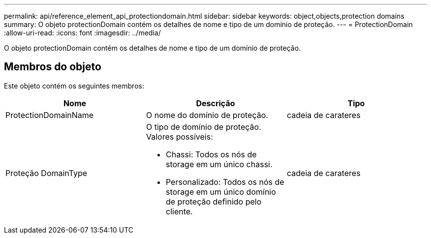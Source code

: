 ---
permalink: api/reference_element_api_protectiondomain.html 
sidebar: sidebar 
keywords: object,objects,protection domains 
summary: O objeto protectionDomain contém os detalhes de nome e tipo de um domínio de proteção. 
---
= ProtectionDomain
:allow-uri-read: 
:icons: font
:imagesdir: ../media/


[role="lead"]
O objeto protectionDomain contém os detalhes de nome e tipo de um domínio de proteção.



== Membros do objeto

Este objeto contém os seguintes membros:

|===
| Nome | Descrição | Tipo 


 a| 
ProtectionDomainName
 a| 
O nome do domínio de proteção.
 a| 
cadeia de carateres



 a| 
Proteção DomainType
 a| 
O tipo de domínio de proteção. Valores possíveis:

* Chassi: Todos os nós de storage em um único chassi.
* Personalizado: Todos os nós de storage em um único domínio de proteção definido pelo cliente.

 a| 
cadeia de carateres

|===